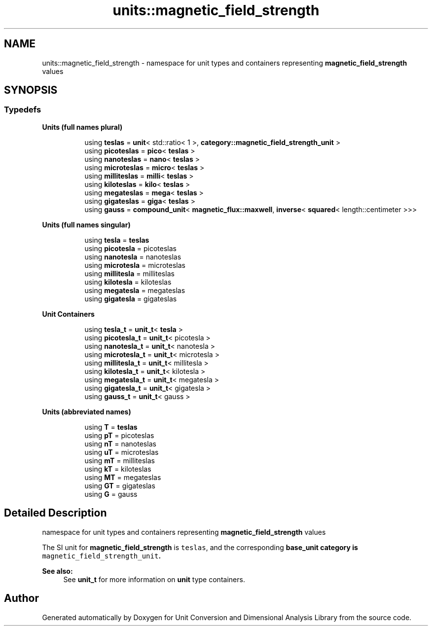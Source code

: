 .TH "units::magnetic_field_strength" 3 "Sun Apr 3 2016" "Version 2.0.0" "Unit Conversion and Dimensional Analysis Library" \" -*- nroff -*-
.ad l
.nh
.SH NAME
units::magnetic_field_strength \- namespace for unit types and containers representing \fBmagnetic_field_strength\fP values  

.SH SYNOPSIS
.br
.PP
.SS "Typedefs"

.PP
.RI "\fBUnits (full names plural)\fP"
.br

.in +1c
.in +1c
.ti -1c
.RI "using \fBteslas\fP = \fBunit\fP< std::ratio< 1 >, \fBcategory::magnetic_field_strength_unit\fP >"
.br
.ti -1c
.RI "using \fBpicoteslas\fP = \fBpico\fP< \fBteslas\fP >"
.br
.ti -1c
.RI "using \fBnanoteslas\fP = \fBnano\fP< \fBteslas\fP >"
.br
.ti -1c
.RI "using \fBmicroteslas\fP = \fBmicro\fP< \fBteslas\fP >"
.br
.ti -1c
.RI "using \fBmilliteslas\fP = \fBmilli\fP< \fBteslas\fP >"
.br
.ti -1c
.RI "using \fBkiloteslas\fP = \fBkilo\fP< \fBteslas\fP >"
.br
.ti -1c
.RI "using \fBmegateslas\fP = \fBmega\fP< \fBteslas\fP >"
.br
.ti -1c
.RI "using \fBgigateslas\fP = \fBgiga\fP< \fBteslas\fP >"
.br
.ti -1c
.RI "using \fBgauss\fP = \fBcompound_unit\fP< \fBmagnetic_flux::maxwell\fP, \fBinverse\fP< \fBsquared\fP< length::centimeter >>>"
.br
.in -1c
.in -1c
.PP
.RI "\fBUnits (full names singular)\fP"
.br

.in +1c
.in +1c
.ti -1c
.RI "using \fBtesla\fP = \fBteslas\fP"
.br
.ti -1c
.RI "using \fBpicotesla\fP = picoteslas"
.br
.ti -1c
.RI "using \fBnanotesla\fP = nanoteslas"
.br
.ti -1c
.RI "using \fBmicrotesla\fP = microteslas"
.br
.ti -1c
.RI "using \fBmillitesla\fP = milliteslas"
.br
.ti -1c
.RI "using \fBkilotesla\fP = kiloteslas"
.br
.ti -1c
.RI "using \fBmegatesla\fP = megateslas"
.br
.ti -1c
.RI "using \fBgigatesla\fP = gigateslas"
.br
.in -1c
.in -1c
.PP
.RI "\fBUnit Containers\fP"
.br

.PP
.in +1c
.in +1c
.ti -1c
.RI "using \fBtesla_t\fP = \fBunit_t\fP< \fBtesla\fP >"
.br
.ti -1c
.RI "using \fBpicotesla_t\fP = \fBunit_t\fP< picotesla >"
.br
.ti -1c
.RI "using \fBnanotesla_t\fP = \fBunit_t\fP< nanotesla >"
.br
.ti -1c
.RI "using \fBmicrotesla_t\fP = \fBunit_t\fP< microtesla >"
.br
.ti -1c
.RI "using \fBmillitesla_t\fP = \fBunit_t\fP< millitesla >"
.br
.ti -1c
.RI "using \fBkilotesla_t\fP = \fBunit_t\fP< kilotesla >"
.br
.ti -1c
.RI "using \fBmegatesla_t\fP = \fBunit_t\fP< megatesla >"
.br
.ti -1c
.RI "using \fBgigatesla_t\fP = \fBunit_t\fP< gigatesla >"
.br
.ti -1c
.RI "using \fBgauss_t\fP = \fBunit_t\fP< gauss >"
.br
.in -1c
.in -1c
.PP
.RI "\fBUnits (abbreviated names)\fP"
.br

.in +1c
.in +1c
.ti -1c
.RI "using \fBT\fP = \fBteslas\fP"
.br
.ti -1c
.RI "using \fBpT\fP = picoteslas"
.br
.ti -1c
.RI "using \fBnT\fP = nanoteslas"
.br
.ti -1c
.RI "using \fBuT\fP = microteslas"
.br
.ti -1c
.RI "using \fBmT\fP = milliteslas"
.br
.ti -1c
.RI "using \fBkT\fP = kiloteslas"
.br
.ti -1c
.RI "using \fBMT\fP = megateslas"
.br
.ti -1c
.RI "using \fBGT\fP = gigateslas"
.br
.ti -1c
.RI "using \fBG\fP = gauss"
.br
.in -1c
.in -1c
.SH "Detailed Description"
.PP 
namespace for unit types and containers representing \fBmagnetic_field_strength\fP values 

The SI unit for \fBmagnetic_field_strength\fP is \fCteslas\fP, and the corresponding \fC\fBbase_unit\fP\fP category is \fCmagnetic_field_strength_unit\fP\&. 
.PP
\fBSee also:\fP
.RS 4
See \fBunit_t\fP for more information on \fBunit\fP type containers\&. 
.RE
.PP

.SH "Author"
.PP 
Generated automatically by Doxygen for Unit Conversion and Dimensional Analysis Library from the source code\&.
